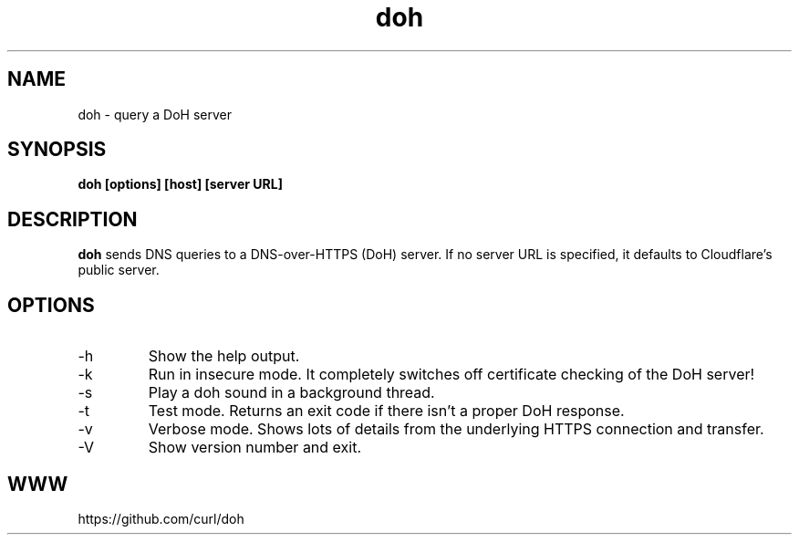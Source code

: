 .\" You can view this file with:
.\" nroff -man doh.1
.\" Written by Daniel Stenberg
.\"
.TH doh 1 "17 Sep 2019" "doh 0.1" "doh Manual"
.SH NAME
doh \- query a DoH server
.SH SYNOPSIS
.B doh [options] [host] [server URL]
.SH DESCRIPTION
.B doh
sends DNS queries to a DNS-over-HTTPS (DoH) server. If no server URL is
specified, it defaults to Cloudflare's public server.
.SH OPTIONS
.IP \-h
Show the help output.
.IP \-k
Run in insecure mode. It completely switches off certificate checking of the
DoH server!
.IP \-s
Play a doh sound in a background thread.
.IP \-t
Test mode. Returns an exit code if there isn't a proper DoH response.
.IP \-v
Verbose mode. Shows lots of details from the underlying HTTPS connection and
transfer.
.IP \-V
Show version number and exit.
.SH WWW
https://github.com/curl/doh
